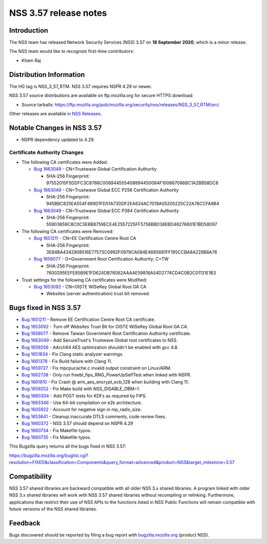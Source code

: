 ======================
NSS 3.57 release notes
======================
.. _Introduction:

Introduction
------------

The NSS team has released Network Security Services (NSS) 3.57 on **18
September 2020**, which is a minor release.

The NSS team would like to recognize first-time contributors:

-  Khem Raj

.. _Distribution_Information:

Distribution Information
------------------------

The HG tag is NSS_3_57_RTM. NSS 3.57 requires NSPR 4.29 or newer.

NSS 3.57 source distributions are available on ftp.mozilla.org for
secure HTTPS download:

-  Source tarballs:
   https://ftp.mozilla.org/pub/mozilla.org/security/nss/releases/NSS_3_57_RTM/src/

Other releases are available `in NSS
Releases </en-US/docs/Mozilla/Projects/NSS/NSS_Releases>`__.

.. _Notable_Changes_in_NSS_3.57:

Notable Changes in NSS 3.57
---------------------------

-  NSPR dependency updated to 4.29.

.. _Certificate_Authority_Changes:

Certificate Authority Changes
~~~~~~~~~~~~~~~~~~~~~~~~~~~~~

-  The following CA certificates were Added:

   -  `Bug
      1663049 <https://bugzilla.mozilla.org/show_bug.cgi?id=1663049>`__
      - CN=Trustwave Global Certification Authority

      -  SHA-256 Fingerprint:
         97552015F5DDFC3C8788C006944555408894450084F100867086BC1A2BB58DC8

   -  `Bug
      1663049 <https://bugzilla.mozilla.org/show_bug.cgi?id=1663049>`__
      - CN=Trustwave Global ECC P256 Certification Authority

      -  SHA-256 Fingerprint:
         945BBC825EA554F489D1FD51A73DDF2EA624AC7019A05205225C22A78CCFA8B4

   -  `Bug
      1663049 <https://bugzilla.mozilla.org/show_bug.cgi?id=1663049>`__
      - CN=Trustwave Global ECC P384 Certification Authority

      -  SHA-256 Fingerprint:
         55903859C8C0C3EBB8759ECE4E2557225FF5758BBD38EBD48276601E1BD58097

-  The following CA certificates were Removed:

   -  `Bug
      1651211 <https://bugzilla.mozilla.org/show_bug.cgi?id=1651211>`__
      - CN=EE Certification Centre Root CA

      -  SHA-256 Fingerprint:
         3E84BA4342908516E77573C0992F0979CA084E4685681FF195CCBA8A229B8A76

   -  `Bug
      1656077 <https://bugzilla.mozilla.org/show_bug.cgi?id=1656077>`__
      - O=Government Root Certification Authority; C=TW

      -  SHA-256 Fingerprint:
         7600295EEFE85B9E1FD624DB76062AAAAE59818A54D2774CD4C0B2C01131E1B3

-  Trust settings for the following CA certificates were Modified:

   -  `Bug
      1653092 <https://bugzilla.mozilla.org/show_bug.cgi?id=1653092>`__
      - CN=OISTE WISeKey Global Root GA CA

      -  Websites (server authentication) trust bit removed.

.. _Bugs_fixed_in_NSS_3.57:

Bugs fixed in NSS 3.57
----------------------

-  `Bug
   1651211 <https://bugzilla.mozilla.org/show_bug.cgi?id=1651211>`__ -
   Remove EE Certification Centre Root CA certificate.
-  `Bug
   1653092 <https://bugzilla.mozilla.org/show_bug.cgi?id=1653092>`__ -
   Turn off Websites Trust Bit for OISTE WISeKey Global Root GA CA.
-  `Bug
   1656077 <https://bugzilla.mozilla.org/show_bug.cgi?id=1656077>`__ -
   Remove Taiwan Government Root Certification Authority certificate.
-  `Bug
   1663049 <https://bugzilla.mozilla.org/show_bug.cgi?id=1663049>`__ -
   Add SecureTrust's Trustwave Global root certificates to NSS.
-  `Bug
   1659256 <https://bugzilla.mozilla.org/show_bug.cgi?id=1659256>`__ -
   AArch64 AES optimization shouldn't be enabled with gcc 4.8.
-  `Bug
   1651834 <https://bugzilla.mozilla.org/show_bug.cgi?id=1651834>`__ -
   Fix Clang static analyzer warnings.
-  `Bug
   1661378 <https://bugzilla.mozilla.org/show_bug.cgi?id=1661378>`__ -
   Fix Build failure with Clang 11.
-  `Bug
   1659727 <https://bugzilla.mozilla.org/show_bug.cgi?id=1659727>`__ -
   Fix mpcpucache.c invalid output constraint on Linux/ARM.
-  `Bug
   1662738 <https://bugzilla.mozilla.org/show_bug.cgi?id=1662738>`__ -
   Only run freebl_fips_RNG_PowerUpSelfTest when linked with NSPR.
-  `Bug
   1661810 <https://bugzilla.mozilla.org/show_bug.cgi?id=1661810>`__ -
   Fix Crash @ arm_aes_encrypt_ecb_128 when building with Clang 11.
-  `Bug
   1659252 <https://bugzilla.mozilla.org/show_bug.cgi?id=1659252>`__ -
   Fix Make build with NSS_DISABLE_DBM=1.
-  `Bug
   1660304 <https://bugzilla.mozilla.org/show_bug.cgi?id=1660304>`__ -
   Add POST tests for KDFs as required by FIPS.
-  `Bug
   1663346 <https://bugzilla.mozilla.org/show_bug.cgi?id=1663346>`__ -
   Use 64-bit compilation on e2k architecture.
-  `Bug
   1605922 <https://bugzilla.mozilla.org/show_bug.cgi?id=1605922>`__ -
   Account for negative sign in mp_radix_size.
-  `Bug
   1653641 <https://bugzilla.mozilla.org/show_bug.cgi?id=1653641>`__ -
   Cleanup inaccurate DTLS comments, code review fixes.
-  `Bug
   1660372 <https://bugzilla.mozilla.org/show_bug.cgi?id=1660372>`__ -
   NSS 3.57 should depend on NSPR 4.29
-  `Bug
   1660734 <https://bugzilla.mozilla.org/show_bug.cgi?id=1660734>`__ -
   Fix Makefile typos.
-  `Bug
   1660735 <https://bugzilla.mozilla.org/show_bug.cgi?id=1660735>`__ -
   Fix Makefile typos.

This Bugzilla query returns all the bugs fixed in NSS 3.57:

https://bugzilla.mozilla.org/buglist.cgi?resolution=FIXED&classification=Components&query_format=advanced&product=NSS&target_milestone=3.57

.. _Compatibility:

Compatibility
-------------

NSS 3.57 shared libraries are backward compatible with all older NSS 3.x
shared libraries. A program linked with older NSS 3.x shared libraries
will work with NSS 3.57 shared libraries without recompiling or
relinking. Furthermore, applications that restrict their use of NSS APIs
to the functions listed in NSS Public Functions will remain compatible
with future versions of the NSS shared libraries.

.. _Feedback:

Feedback
--------

Bugs discovered should be reported by filing a bug report with
`bugzilla.mozilla.org <https://bugzilla.mozilla.org/enter_bug.cgi?product=NSS>`__
(product NSS).